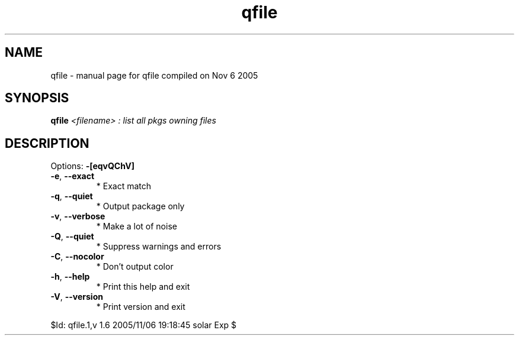 .\" DO NOT MODIFY THIS FILE!  It was generated by help2man 1.29.
.TH qfile "1" "November 2005" "Gentoo Foundation" "qfile"
.SH NAME
qfile \- manual page for qfile compiled on Nov  6 2005
.SH SYNOPSIS
.B qfile
\fI<filename> : list all pkgs owning files\fR
.SH DESCRIPTION
Options: \fB\-[eqvQChV]\fR
.TP
\fB\-e\fR, \fB\-\-exact\fR
* Exact match
.TP
\fB\-q\fR, \fB\-\-quiet\fR
* Output package only
.TP
\fB\-v\fR, \fB\-\-verbose\fR
* Make a lot of noise
.TP
\fB\-Q\fR, \fB\-\-quiet\fR
* Suppress warnings and errors
.TP
\fB\-C\fR, \fB\-\-nocolor\fR
* Don't output color
.TP
\fB\-h\fR, \fB\-\-help\fR
* Print this help and exit
.TP
\fB\-V\fR, \fB\-\-version\fR
* Print version and exit
.PP
$Id: qfile.1,v 1.6 2005/11/06 19:18:45 solar Exp $
